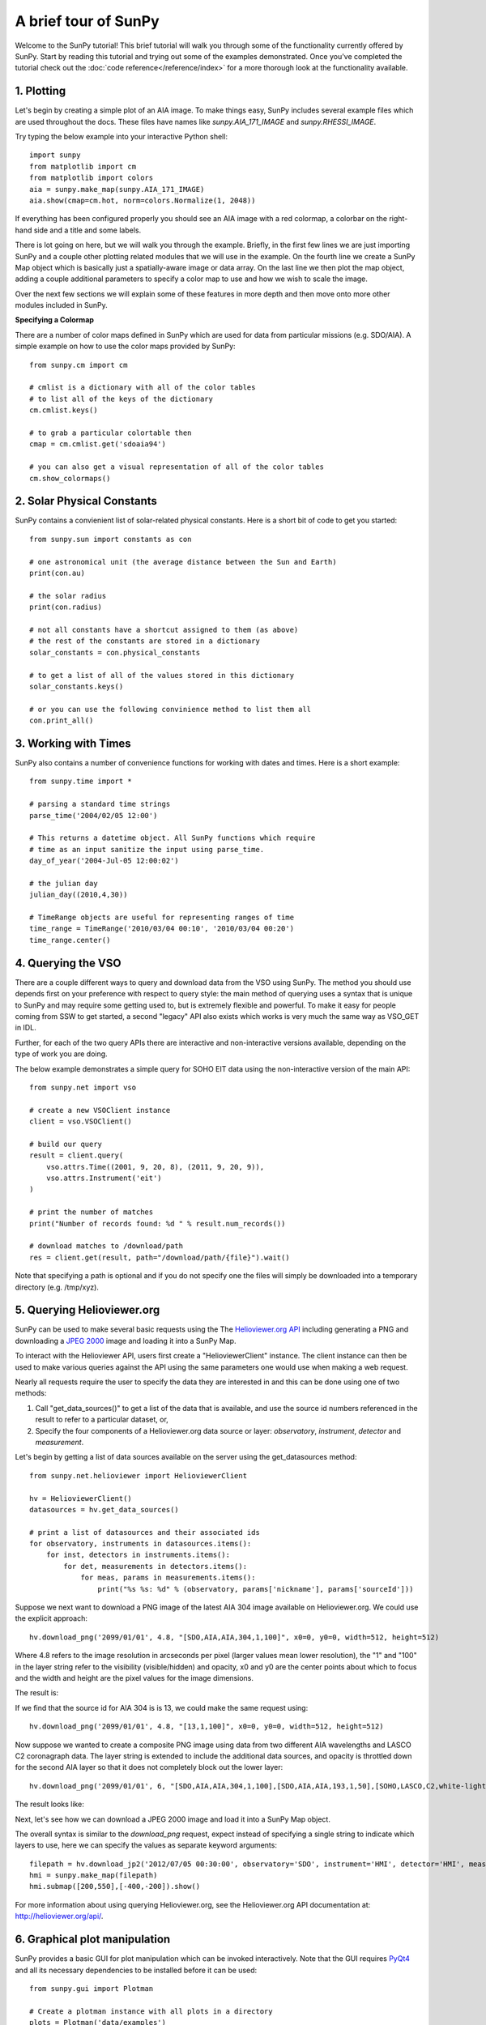 ----------------
A brief tour of SunPy
----------------

Welcome to the SunPy tutorial! This brief tutorial will walk you through some 
of the functionality currently offered by SunPy. Start by reading this tutorial
and trying out some of the examples demonstrated. Once you've completed the
tutorial check out the :doc:`code reference</reference/index>` for a more
thorough look at the functionality available.

1. Plotting
-----------

Let's begin by creating a simple plot of an AIA image. To make things easy,
SunPy includes several example files which are used throughout the docs. These
files have names like `sunpy.AIA_171_IMAGE` and `sunpy.RHESSI_IMAGE`.

Try typing the below example into your interactive Python shell::

    import sunpy
    from matplotlib import cm
    from matplotlib import colors
    aia = sunpy.make_map(sunpy.AIA_171_IMAGE)
    aia.show(cmap=cm.hot, norm=colors.Normalize(1, 2048))

If everything has been configured properly you should see an AIA image with
a red colormap, a colorbar on the right-hand side and a title and some 
labels.

.. image:: ../images/plotting_ex1.png

There is lot going on here, but we will walk you through the example. Briefly,
in the first few lines we are just importing SunPy and a couple other plotting
related modules that we will use in the example. On the fourth line we create a
SunPy Map object which is basically just a spatially-aware image or data array.
On the last line we then plot the map object, adding a couple additional
parameters to specify a color map to use and how we wish to scale the image.

Over the next few sections we will explain some of these features in more depth
and then move onto more other modules included in SunPy.

**Specifying a Colormap**

There are a number of color maps defined in SunPy which are used for data from 
particular missions (e.g. SDO/AIA). 
A simple example on how to use the color maps provided by SunPy: ::

    from sunpy.cm import cm
    
    # cmlist is a dictionary with all of the color tables
    # to list all of the keys of the dictionary
    cm.cmlist.keys()

    # to grab a particular colortable then
    cmap = cm.cmlist.get('sdoaia94')

    # you can also get a visual representation of all of the color tables 
    cm.show_colormaps()
.. image:: ../images/plotting_ex2.png


2. Solar Physical Constants
---------------------------

SunPy contains a convienient list of solar-related physical constants. Here is 
a short bit of code to get you started: ::
    
    from sunpy.sun import constants as con

    # one astronomical unit (the average distance between the Sun and Earth)
    print(con.au)

    # the solar radius
    print(con.radius)

    # not all constants have a shortcut assigned to them (as above)
    # the rest of the constants are stored in a dictionary
    solar_constants = con.physical_constants

    # to get a list of all of the values stored in this dictionary
    solar_constants.keys()
    
    # or you can use the following convinience method to list them all
    con.print_all()

3. Working with Times
---------------------

SunPy also contains a number of convenience functions for working with dates
and times. Here is a short example: ::

    from sunpy.time import *
    
    # parsing a standard time strings
    parse_time('2004/02/05 12:00')
    
    # This returns a datetime object. All SunPy functions which require 
    # time as an input sanitize the input using parse_time.
    day_of_year('2004-Jul-05 12:00:02')
    
    # the julian day
    julian_day((2010,4,30))
    
    # TimeRange objects are useful for representing ranges of time
    time_range = TimeRange('2010/03/04 00:10', '2010/03/04 00:20')
    time_range.center()
    
4. Querying the VSO
-------------------
There are a couple different ways to query and download data from the VSO using
SunPy. The method you should use depends first on your preference with respect
to query style: the main method of querying uses a syntax that is unique to
SunPy and may require some getting used to, but is extremely flexible and
powerful. To make it easy for people coming from SSW to get started, a second
"legacy" API also exists which works is very much the same way as VSO_GET in
IDL.

Further, for each of the two query APIs there are interactive and
non-interactive versions available, depending on the type of work you are doing.

The below example demonstrates a simple query for SOHO EIT data using the
non-interactive version of the main API::

    from sunpy.net import vso
    
    # create a new VSOClient instance
    client = vso.VSOClient()
    
    # build our query
    result = client.query(
        vso.attrs.Time((2001, 9, 20, 8), (2011, 9, 20, 9)),
        vso.attrs.Instrument('eit')
    )
    
    # print the number of matches
    print("Number of records found: %d " % result.num_records())
   
    # download matches to /download/path
    res = client.get(result, path="/download/path/{file}").wait()

Note that specifying a path is optional and if you do not specify one the files
will simply be downloaded into a temporary directory (e.g. /tmp/xyz).

5. Querying Helioviewer.org
---------------------------
SunPy can be used to make several basic requests using the The `Helioviewer.org API <http://helioviewer.org/api/>`__
including generating a PNG and downloading a `JPEG 2000 <http://wiki.helioviewer.org/wiki/JPEG_2000>`__
image and loading it into a SunPy Map.

To interact with the Helioviewer API, users first create a "HelioviewerClient"
instance. The client instance can then be used to make various queries against
the API using the same parameters one would use when making a web request.

Nearly all requests require the user to specify the data they are interested in
and this can be done using one of two methods:

1. Call "get_data_sources()" to get a list of the data that is available, and use the source id numbers referenced in the result to refer to a particular dataset, or,
2. Specify the four components of a Helioviewer.org data source or layer: *observatory*, *instrument*, *detector* and *measurement*.

Let's begin by getting a list of data sources available on the server
using the get_datasources method::

    from sunpy.net.helioviewer import HelioviewerClient
    
    hv = HelioviewerClient()
    datasources = hv.get_data_sources()
    
    # print a list of datasources and their associated ids
    for observatory, instruments in datasources.items():
        for inst, detectors in instruments.items():
            for det, measurements in detectors.items():
                for meas, params in measurements.items():
                    print("%s %s: %d" % (observatory, params['nickname'], params['sourceId']))
                    
Suppose we next want to download a PNG image of the latest
AIA 304 image available on Helioviewer.org. We could use the explicit 
approach: ::

    hv.download_png('2099/01/01', 4.8, "[SDO,AIA,AIA,304,1,100]", x0=0, y0=0, width=512, height=512)

Where 4.8 refers to the image resolution in arcseconds per pixel (larger values 
mean lower resolution), the "1" and "100" in the layer string refer to the
visibility (visible/hidden) and opacity, x0 and y0 are the center points about 
which to focus and the width and height are the pixel values for the image 
dimensions.


The result is:

.. image:: ../images/helioviewer_download_png_ex1.png

If we find that the source id for AIA 304 is is 13, we could make the same
request using: ::
    
    hv.download_png('2099/01/01', 4.8, "[13,1,100]", x0=0, y0=0, width=512, height=512)
    
Now suppose we wanted to create a composite PNG image using data from two 
different AIA wavelengths and LASCO C2 coronagraph data. The layer string is
extended to include the additional data sources, and opacity is throttled
down for the second AIA layer so that it does not completely block out the
lower layer: ::

    hv.download_png('2099/01/01', 6, "[SDO,AIA,AIA,304,1,100],[SDO,AIA,AIA,193,1,50],[SOHO,LASCO,C2,white-light,1,100]", x0=0, y0=0, width=768, height=768)

The result looks like:

.. image:: ../images/helioviewer_download_png_ex2.png

Next, let's see how we can download a JPEG 2000 image and load it into a SunPy
Map object.

The overall syntax is similar to the *download_png* request, expect instead of
specifying a single string to indicate which layers to use, here we
can specify the values as separate keyword arguments: ::

    filepath = hv.download_jp2('2012/07/05 00:30:00', observatory='SDO', instrument='HMI', detector='HMI', measurement='continuum')
    hmi = sunpy.make_map(filepath)
    hmi.submap([200,550],[-400,-200]).show()

.. image:: ../images/helioviewer_download_jp2_ex.png

For more information about using querying Helioviewer.org, see the Helioviewer.org
API documentation at: `http://helioviewer.org/api/ <http://helioviewer.org/api/>`__.
 

6. Graphical plot manipulation
------------------------------

SunPy provides a basic GUI for plot manipulation which can be invoked interactively.
Note that the GUI requires `PyQt4 <http://www.riverbankcomputing.co.uk/software/pyqt/download>`__ 
and all its necessary dependencies to be installed before it can be used::
        
        from sunpy.gui import Plotman
        
        # Create a plotman instance with all plots in a directory
        plots = Plotman('data/examples')
        plots.show()

        # Create an instance with a single plot and show window.
        plot = Plotman(sunpy.AIA_171_IMAGE).show() 

.. image:: ../images/plotman_screenshot.png
   :alt: Plotman screenshot

Any of the built-in SunPy or matplotlib colormaps may be applied to the image, scaled linearly or logarithmically and clipped as appropriate. The range of matplotlib built-in functions is also available including panning, zooming, saving, axis and subplot configuration etc.

Multiple plots are handled in a tabbed interface within a single window.
